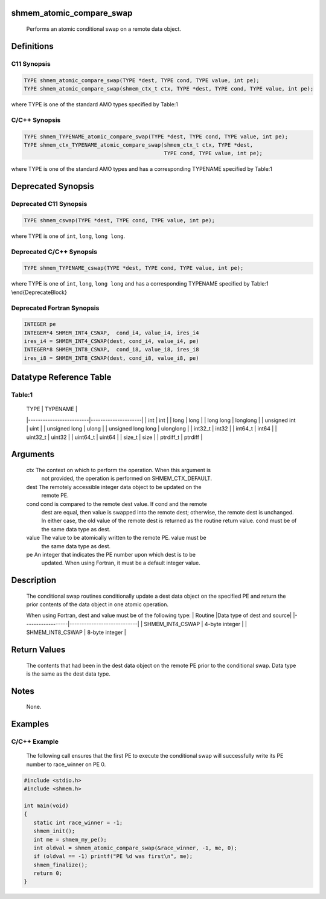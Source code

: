 shmem_atomic_compare_swap
=========================

   Performs an atomic conditional swap on a remote data object.

Definitions
===========

C11 Synopsis
------------

.. code:: bash

   TYPE shmem_atomic_compare_swap(TYPE *dest, TYPE cond, TYPE value, int pe);
   TYPE shmem_atomic_compare_swap(shmem_ctx_t ctx, TYPE *dest, TYPE cond, TYPE value, int pe);

where TYPE is one of the standard AMO types specified by Table:1

C/C++ Synopsis
--------------

.. code:: bash

   TYPE shmem_TYPENAME_atomic_compare_swap(TYPE *dest, TYPE cond, TYPE value, int pe);
   TYPE shmem_ctx_TYPENAME_atomic_compare_swap(shmem_ctx_t ctx, TYPE *dest,
                                               TYPE cond, TYPE value, int pe);

where TYPE is one of the standard AMO types and has a corresponding
TYPENAME specified by Table:1

Deprecated Synopsis
===================

Deprecated C11 Synopsis
-----------------------

.. code:: bash

   TYPE shmem_cswap(TYPE *dest, TYPE cond, TYPE value, int pe);

where TYPE is one of ``int``, ``long``, ``long long``.

Deprecated C/C++ Synopsis
-------------------------

.. code:: bash

   TYPE shmem_TYPENAME_cswap(TYPE *dest, TYPE cond, TYPE value, int pe);

where TYPE is one of ``int``, ``long``, ``long long`` and has a
corresponding TYPENAME specified by Table:1 \\end{DeprecateBlock}

Deprecated Fortran Synopsis
---------------------------

.. code:: bash

   INTEGER pe
   INTEGER*4 SHMEM_INT4_CSWAP,  cond_i4, value_i4, ires_i4
   ires_i4 = SHMEM_INT4_CSWAP(dest, cond_i4, value_i4, pe)
   INTEGER*8 SHMEM_INT8_CSWAP,  cond_i8, value_i8, ires_i8
   ires_i8 = SHMEM_INT8_CSWAP(dest, cond_i8, value_i8, pe)

Datatype Reference Table
========================

Table:1
-------

     |           TYPE          |      TYPENAME       |
     |-------------------------|---------------------|
     |   int                   |     int             |
     |   long                  |     long            |
     |   long long             |     longlong        |
     |   unsigned int          |     uint            |
     |   unsigned long         |     ulong           |
     |   unsigned long long    |     ulonglong       |
     |   int32_t               |     int32           |
     |   int64_t               |     int64           |
     |   uint32_t              |     uint32          |
     |   uint64_t              |     uint64          |
     |   size_t                |     size            |
     |   ptrdiff_t             |     ptrdiff         |

Arguments
=========

   ctx     The context on which to perform the operation. When this argument is
           not provided, the operation is performed on SHMEM_CTX_DEFAULT.
   dest    The remotely accessible integer data object to be updated  on the
           remote PE.
   cond    cond is compared to the remote dest value. If cond and the remote
           dest are equal, then value is swapped into the remote dest; otherwise,
           the remote dest is unchanged.  In either case, the old value of the
           remote dest is returned as the routine return value. cond must be of
           the same data type as dest.
   value   The value to be atomically written to the remote PE. value must be
           the same data type as dest.
   pe      An integer that indicates the PE number upon which dest is to be
           updated. When using Fortran, it must be a default integer value.

Description
===========

   The conditional swap routines conditionally update a dest data object on
   the specified PE and return the prior contents of the data object in one
   atomic operation.

   When using Fortran, dest and value must be of the following type:
   |     Routine      |Data type of dest and source|
   |------------------|----------------------------|
   | SHMEM_INT4_CSWAP |      4-byte integer        |
   | SHMEM_INT8_CSWAP |      8-byte integer        |

Return Values
=============

   The contents that had been in the dest data object on the remote
   PE prior to the conditional swap. Data type is the same as the
   dest data type.

Notes
=====

   None.

Examples
========

C/C++ Example
-------------

   The following call ensures that the first PE to execute the
   conditional swap will successfully write its PE number to
   race_winner on PE 0.

.. code:: bash

   #include <stdio.h>
   #include <shmem.h>

   int main(void)
   {
      static int race_winner = -1;
      shmem_init();
      int me = shmem_my_pe();
      int oldval = shmem_atomic_compare_swap(&race_winner, -1, me, 0);
      if (oldval == -1) printf("PE %d was first\n", me);
      shmem_finalize();
      return 0;
   }
